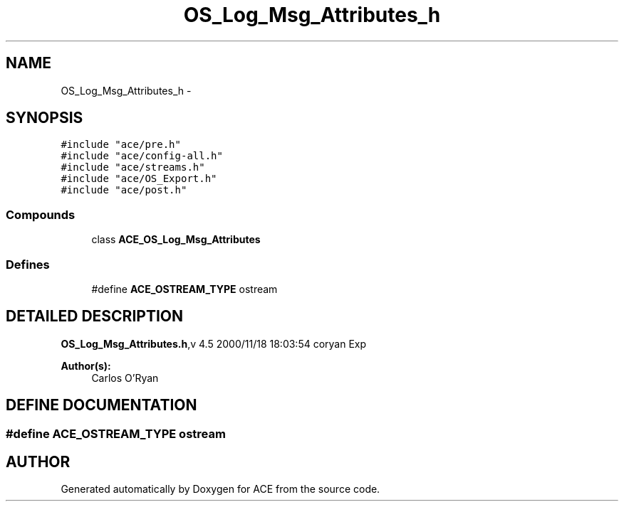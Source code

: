 .TH OS_Log_Msg_Attributes_h 3 "5 Oct 2001" "ACE" \" -*- nroff -*-
.ad l
.nh
.SH NAME
OS_Log_Msg_Attributes_h \- 
.SH SYNOPSIS
.br
.PP
\fC#include "ace/pre.h"\fR
.br
\fC#include "ace/config-all.h"\fR
.br
\fC#include "ace/streams.h"\fR
.br
\fC#include "ace/OS_Export.h"\fR
.br
\fC#include "ace/post.h"\fR
.br

.SS Compounds

.in +1c
.ti -1c
.RI "class \fBACE_OS_Log_Msg_Attributes\fR"
.br
.in -1c
.SS Defines

.in +1c
.ti -1c
.RI "#define \fBACE_OSTREAM_TYPE\fR  ostream"
.br
.in -1c
.SH DETAILED DESCRIPTION
.PP 
.PP
\fBOS_Log_Msg_Attributes.h\fR,v 4.5 2000/11/18 18:03:54 coryan Exp
.PP
\fBAuthor(s): \fR
.in +1c
 Carlos O'Ryan
.PP
.SH DEFINE DOCUMENTATION
.PP 
.SS #define ACE_OSTREAM_TYPE  ostream
.PP
.SH AUTHOR
.PP 
Generated automatically by Doxygen for ACE from the source code.